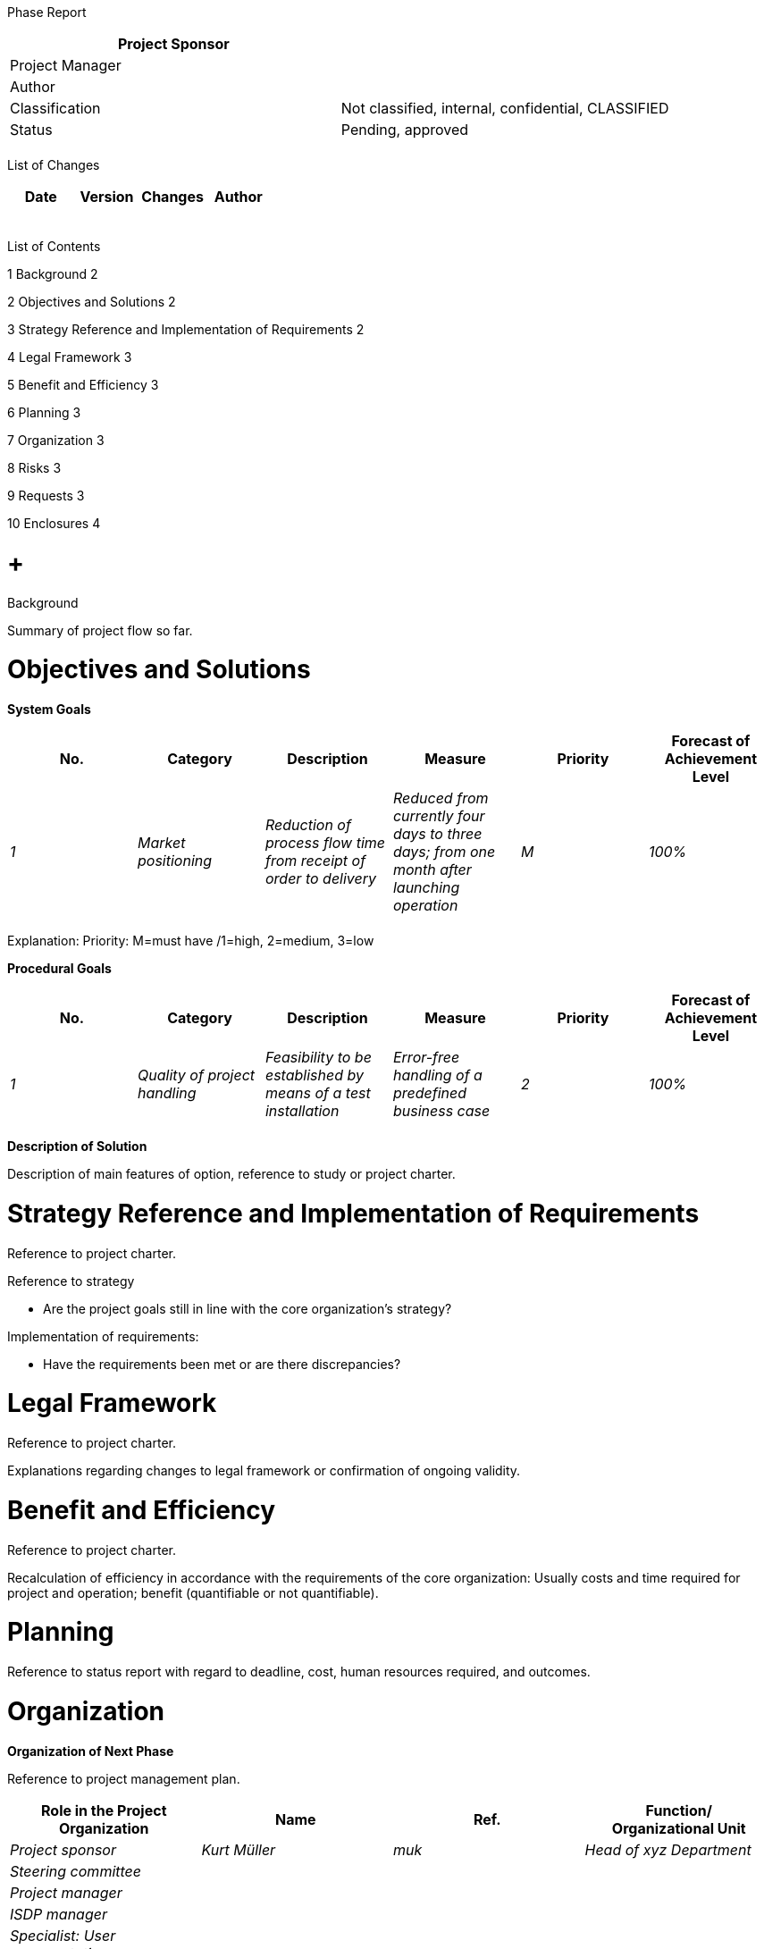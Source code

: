 Phase Report

[cols=",",options="header",]
|==================================================================
|Project Sponsor |
|Project Manager |
|Author |
|Classification |Not classified, internal, confidential, CLASSIFIED
|Status |Pending, approved
| |
|==================================================================

List of Changes

[cols=",,,",options="header",]
|==============================
|Date |Version |Changes |Author
| | | |
| | | |
| | | |
| | | |
| | | |
|==============================

List of Contents

1 Background 2

2 Objectives and Solutions 2

3 Strategy Reference and Implementation of Requirements 2

4 Legal Framework 3

5 Benefit and Efficiency 3

6 Planning 3

7 Organization 3

8 Risks 3

9 Requests 3

10 Enclosures 4

[[background]]
=  +
Background

Summary of project flow so far.

[[objectives-and-solutions]]
= Objectives and Solutions

*System Goals*

[cols=",,,,,",options="header",]
|======================================================================================================================================================================================================
|No. |Category |Description |Measure |Priority |Forecast of Achievement Level
|_1_ |_Market positioning_ |_Reduction of process flow time from receipt of order to delivery_ |_Reduced from currently four days to three days; from one month after launching operation_ |_M_ |_100%_
| | | | | |
|======================================================================================================================================================================================================

Explanation: Priority: M=must have /1=high, 2=medium, 3=low

*Procedural Goals*

[cols=",,,,,",options="header",]
|=====================================================================================================================================================================
|No. |Category |Description |Measure |Priority |Forecast of Achievement Level
|_1_ |_Quality of project handling_ |_Feasibility to be established by means of a test installation_ |_Error-free handling of a predefined business case_ |_2_ |_100%_
| | | | | |
|=====================================================================================================================================================================

*Description of Solution*

Description of main features of option, reference to study or project charter.

[[strategy-reference-and-implementation-of-requirements]]
= Strategy Reference and Implementation of Requirements

Reference to project charter.

Reference to strategy

* Are the project goals still in line with the core organization's strategy?

Implementation of requirements:

* Have the requirements been met or are there discrepancies?

[[legal-framework]]
= Legal Framework

Reference to project charter.

Explanations regarding changes to legal framework or confirmation of ongoing validity.

[[benefit-and-efficiency]]
= Benefit and Efficiency

Reference to project charter.

Recalculation of efficiency in accordance with the requirements of the core organization: Usually costs and time required for project and operation; benefit (quantifiable or not quantifiable).

[[planning]]
= Planning

Reference to status report with regard to deadline, cost, human resources required, and outcomes.

[[organization]]
= Organization

*Organization of Next Phase*

Reference to project management plan.

[cols=",,,",options="header",]
|=================================================================
|Role in the Project Organization |Name |Ref. |Function/ +
Organizational Unit
|_Project sponsor_ |_Kurt Müller_ |_muk_ |_Head of xyz Department_
|_Steering committee_ | | |
|_Project manager_ | | |
|_ISDP manager_ | | |
|_Specialist: User representative_ | | |
|_Specialist: Business process owner_ | | |
| | | |
|=================================================================

[[risks]]
= Risks

Reference to status report.

[[requests]]
= Requests

Request to approve phase report.

Request to complete current phase.

Request to release next phase.

[[enclosures]]
= Enclosures

Project Status Report.
